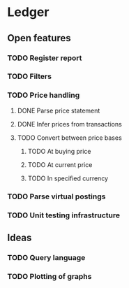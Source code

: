 * Ledger
** Open features
*** TODO Register report
*** TODO Filters
*** TODO Price handling
**** DONE Parse price statement
CLOSED: [2023-09-03 So 19:33]
**** DONE Infer prices from transactions
CLOSED: [2023-09-13 Mi 18:11]
**** TODO Convert between price bases
***** TODO At buying price
***** TODO At current price
***** TODO In specified currency
*** TODO Parse virtual postings
*** TODO Unit testing infrastructure
** Ideas
*** TODO Query language
*** TODO Plotting of graphs